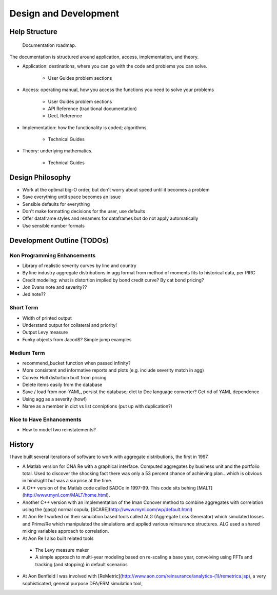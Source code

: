 .. _development:

************************
Design and Development
************************


Help Structure
===============

.. figure:: _static/Help_Structure.jpeg

    Documentation roadmap.

The documentation is structured around application, access, implementation, and theory.

* Application: destinations, where you can go with the code and problems you can solve.

    - User Guides problem sections

* Access: operating manual, how you access the functions you need to solve your problems

    - User Guides problem sections
    - API Reference (traditional documentation)
    - DecL Reference

* Implementation: how the functionality is coded; algorithms.

    - Technical Guides

* Theory: underlying mathematics.

    - Technical Guides


Design Philosophy
====================

* Work at the optimal big-O order, but don't worry about speed until it becomes a problem
* Save everything until space becomes an issue
* Sensible defaults for everything
* Don't make formatting decisions for the user, use defaults
* Offer dataframe styles and renamers for dataframes but do not apply automatically
* Use sensible number formats


Development Outline (TODOs)
===============================

Non Programming Enhancements
----------------------------
* Library of realistic severity curves by line and country
* By line industry aggregate distributions in agg format from method of moments fits to historical data, per PIRC
* Credit modeling: what is distortion implied by bond credit curve? By cat bond pricing?
* Jon Evans note and severity??
* Jed note??

Short Term
-----------
* Width of printed output
* Understand output for collateral and priority!
* Output Levy measure
* Funky objects from JacodS? Simple jump examples

Medium Term
------------
* recommend_bucket function when passed infinity?
* More consistent and informative reports and plots (e.g. include severity match in agg)
* Convex Hull distortion built from pricing
* Delete items easily from the database
* Save / load from non-YAML, persist the database; dict to Dec language converter? Get rid of YAML dependence
* Using agg as a severity (how!)
* Name as a member in dict vs list conniptions (put up with duplication?)

Nice to Have Enhancements
-------------------------
* How to model two reinstatements?



History
=========

I have built several iterations of software to work with aggregate distributions, the first in 1997.

*  A Matlab version for CNA Re with a graphical interface. Computed aggregates by business unit and the portfolio total. Used to discover the shocking fact there was only a 53 percent chance of achieving plan...which is obvious in hindsight but was a surprise at the time.
*  A C++ version of the Matlab code called SADCo in 1997-99. This code sits behing [MALT](http://www.mynl.com/MALT/home.html).
*  Another C++ version with an implementation of the Iman Conover method to combine aggregates with correlation using the (gasp) normal copula, [SCARE](http://www.mynl.com/wp/default.html)
*  At Aon Re I worked on their simulation based tools called ALG (Aggregate Loss Generator) which simulated losses and Prime/Re which manipulated the simulations and applied various reinsurance structures. ALG used a shared mixing variables approach to correlation.
*  At Aon Re I also built related tools
  -  The Levy measure maker
  -  A simple approach to multi-year modeling based on re-scaling a base year, convolving using FFTs and tracking (and stopping) in default scenarios
*  At Aon Benfield I was involved with [ReMetric](http://www.aon.com/reinsurance/analytics-(1)/remetrica.jsp), a very sophisticated, general purpose DFA/ERM simulation tool,

